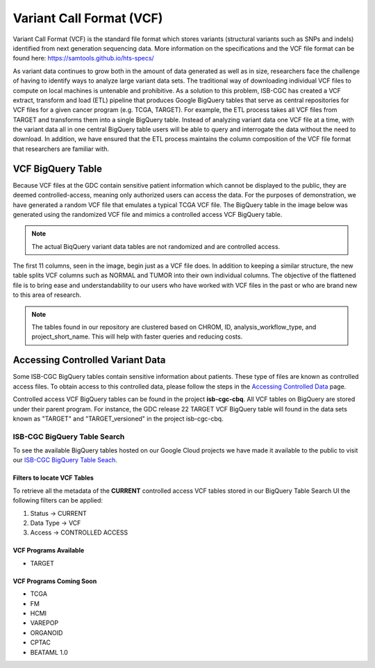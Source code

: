 *************************
Variant Call Format (VCF)
*************************

Variant Call Format (VCF) is the standard file format which stores variants (structural variants such as SNPs and indels) identified from next generation sequencing data. More information on the specifications and the VCF file format can be found here: https://samtools.github.io/hts-specs/ 

As variant data continues to grow both in the amount of data generated as well as in size,  researchers face the challenge of having to identify ways to analyze large variant data sets.  The traditional way of downloading individual VCF files to compute on local machines is untenable and prohibitive.  As a solution to this problem, ISB-CGC has created a VCF extract, transform and load (ETL) pipeline that produces Google BigQuery tables that serve as central repositories for VCF files for a given cancer program (e.g. TCGA, TARGET). For example, the ETL process takes all VCF files from TARGET and transforms them into a single BigQuery table. Instead of analyzing variant data one VCF file at a time, with the variant data all in one central BigQuery table users will be able to query and interrogate the data without the need to download. In addition, we have ensured that the ETL process maintains the column composition of the VCF file format that researchers are familiar with. 


VCF BigQuery Table
===================

Because VCF files at the GDC contain sensitive patient information which cannot be displayed to the public, they are deemed controlled-access, meaning only authorized users can access the data. For the purposes of demonstration, we have generated a random VCF file that emulates a typical TCGA VCF file. The BigQuery table in the image below was generated using the randomized VCF file and mimics a controlled access VCF BigQuery table. 

.. note:: The actual BiqQuery variant data tables are not randomized and are controlled access.

The first 11 columns, seen in the image, begin just as a VCF file does. In addition to keeping a similar structure, the new table splits VCF columns such as NORMAL and TUMOR into their own individual columns. The objective of the flattened file is to bring ease and understandability to our users who have worked with VCF files in the past or who are brand new to this area of research. 

.. figure:: BigQuery_VCF_Flattened.png 
   :scale: 50
   :align: center
  
.. note:: The tables found in our repository are clustered based on CHROM, ID, analysis_workflow_type, and project_short_name. This will help with faster queries and reducing costs. 


Accessing Controlled Variant Data 
=================================
Some ISB-CGC BigQuery tables contain sensitive information about patients. These type of files are known as controlled access files. To obtain access to this controlled data, please follow the steps in the `Accessing Controlled Data <https://isb-cancer-genomics-cloud.readthedocs.io/en/latest/sections/Gaining-Access-To-Controlled-Access-Data.html>`_ page.   

Controlled access VCF BigQuery tables can be found in the project **isb-cgc-cbq**. All VCF tables on BigQuery are stored under their parent program. For instance, the GDC release 22 TARGET VCF BigQuery table will found in the data sets known as "TARGET" and "TARGET_versioned" in the project isb-cgc-cbq. 

ISB-CGC BigQuery Table Search 
-----------------------------
To see the available BigQuery tables hosted on our Google Cloud projects we have made it available to the public to visit our `ISB-CGC BigQuery Table Seach <https://isb-cancer-genomics-cloud.readthedocs.io/en/latest/sections/BigQueryTableSearchUI.html>`_. 

Filters to locate VCF Tables
^^^^^^^^^^^^^^^^^^^^^^^^^^^^
To retrieve all the metadata of the **CURRENT** controlled access VCF tables stored in our BigQuery Table Search UI the following filters can be applied:

1. Status -> CURRENT 
2. Data Type -> VCF
3. Access -> CONTROLLED ACCESS

VCF Programs Available
^^^^^^^^^^^^^^^^^^^^^^
* TARGET 

VCF Programs Coming Soon
^^^^^^^^^^^^^^^^^^^^^^^^
* TCGA 
* FM 
* HCMI 
* VAREPOP
* ORGANOID
* CPTAC
* BEATAML 1.0 


      
